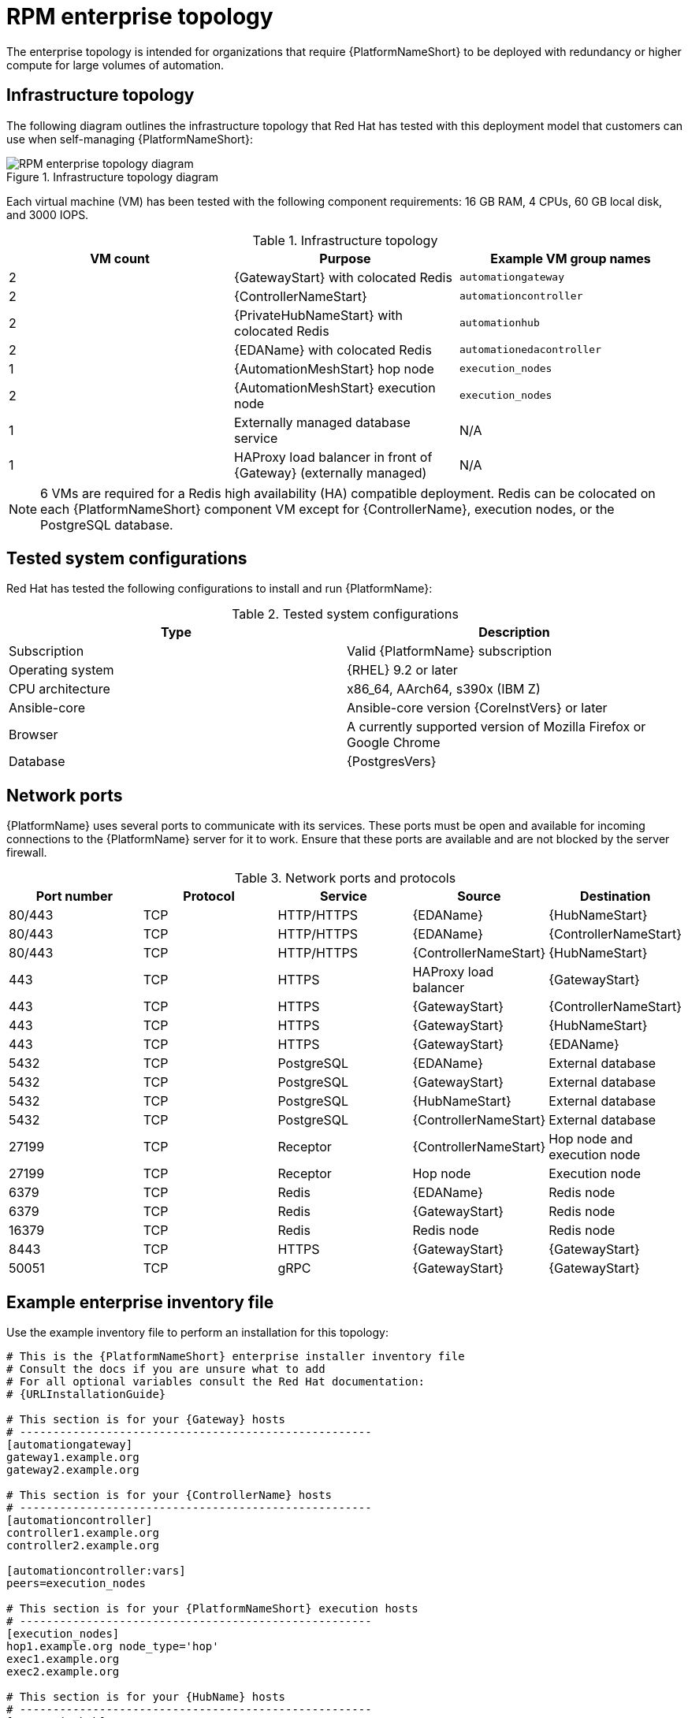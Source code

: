 [id="rpm-b-env-a"]
= RPM enterprise topology

The enterprise topology is intended for organizations that require {PlatformNameShort} to be deployed with redundancy or higher compute for large volumes of automation.

== Infrastructure topology
The following diagram outlines the infrastructure topology that Red{nbsp}Hat has tested with this deployment model that customers can use when self-managing {PlatformNameShort}:

.Infrastructure topology diagram
image::rpm-b-env-a.png[RPM enterprise topology diagram]

Each virtual machine (VM) has been tested with the following component requirements: 16 GB RAM, 4 CPUs, 60 GB local disk, and 3000 IOPS. 

.Infrastructure topology
[options="header"]
|====
| VM count | Purpose | Example VM group names
| 2 | {GatewayStart} with colocated Redis | `automationgateway` 
| 2 | {ControllerNameStart} | `automationcontroller`
| 2 | {PrivateHubNameStart} with colocated Redis | `automationhub`
| 2 | {EDAName} with colocated Redis | `automationedacontroller`
| 1 | {AutomationMeshStart} hop node | `execution_nodes`
| 2 | {AutomationMeshStart} execution node | `execution_nodes`
| 1 | Externally managed database service | N/A
| 1 | HAProxy load balancer in front of {Gateway} (externally managed) | N/A
|====

[NOTE]
====
6 VMs are required for a Redis high availability (HA) compatible deployment. Redis can be colocated on each {PlatformNameShort} component VM except for {ControllerName}, execution nodes, or the PostgreSQL database.
====

== Tested system configurations

Red{nbsp}Hat has tested the following configurations to install and run {PlatformName}:

.Tested system configurations
[options="header"]
|====
| Type | Description 
| Subscription | Valid {PlatformName} subscription
| Operating system | {RHEL} 9.2 or later
| CPU architecture | x86_64, AArch64, s390x (IBM Z)
| Ansible-core | Ansible-core version {CoreInstVers} or later
| Browser | A currently supported version of Mozilla Firefox or Google Chrome
| Database | {PostgresVers}
|====

== Network ports

{PlatformName} uses several ports to communicate with its services. These ports must be open and available for incoming connections to the {PlatformName} server for it to work. Ensure that these ports are available and are not blocked by the server firewall.

.Network ports and protocols
[options="header"]
|====
| Port number | Protocol | Service | Source | Destination
| 80/443 | TCP | HTTP/HTTPS | {EDAName} | {HubNameStart}
| 80/443 | TCP | HTTP/HTTPS | {EDAName} | {ControllerNameStart}
| 80/443 | TCP | HTTP/HTTPS | {ControllerNameStart} | {HubNameStart}
| 443 | TCP | HTTPS | HAProxy load balancer | {GatewayStart}
| 443 | TCP | HTTPS | {GatewayStart} | {ControllerNameStart}
| 443 | TCP | HTTPS | {GatewayStart} | {HubNameStart}
| 443 | TCP | HTTPS | {GatewayStart} | {EDAName}
| 5432 | TCP | PostgreSQL | {EDAName} | External database
| 5432 | TCP | PostgreSQL | {GatewayStart} | External database
| 5432 | TCP | PostgreSQL | {HubNameStart} | External database
| 5432 | TCP | PostgreSQL | {ControllerNameStart} | External database
| 27199 | TCP | Receptor | {ControllerNameStart} | Hop node and execution node
| 27199 | TCP | Receptor | Hop node | Execution node
| 6379 | TCP | Redis | {EDAName} | Redis node
| 6379 | TCP | Redis | {GatewayStart} | Redis node
| 16379 | TCP | Redis | Redis node | Redis node
| 8443 | TCP | HTTPS | {GatewayStart} | {GatewayStart}
| 50051 | TCP | gRPC | {GatewayStart} | {GatewayStart}
|====

== Example enterprise inventory file
Use the example inventory file to perform an installation for this topology: 

[source,yaml,subs="+attributes"]
----
# This is the {PlatformNameShort} enterprise installer inventory file
# Consult the docs if you are unsure what to add
# For all optional variables consult the Red Hat documentation:
# {URLInstallationGuide}

# This section is for your {Gateway} hosts
# -----------------------------------------------------
[automationgateway]
gateway1.example.org
gateway2.example.org

# This section is for your {ControllerName} hosts
# -----------------------------------------------------
[automationcontroller]
controller1.example.org
controller2.example.org

[automationcontroller:vars]
peers=execution_nodes

# This section is for your {PlatformNameShort} execution hosts
# -----------------------------------------------------
[execution_nodes]
hop1.example.org node_type='hop'
exec1.example.org
exec2.example.org

# This section is for your {HubName} hosts
# -----------------------------------------------------
[automationhub]
hub1.example.org
hub2.example.org

# This section is for your {EDAcontroller} hosts
# -----------------------------------------------------
[automationedacontroller]
eda1.example.org
eda2.example.org

[redis]
gateway1.example.org
gateway2.example.org
hub1.example.org
hub2.example.org
eda1.example.org
eda2.example.org

[all:vars]
# Common variables
# {URLInstallationGuide}/appendix-inventory-files-vars#ref-general-inventory-variables
# -----------------------------------------------------
registry_username=<your RHN username>
registry_password=<your RHN password>

# {GatewayStart}
# {URLInstallationGuide}/appendix-inventory-files-vars#ref-gateway-variables
# -----------------------------------------------------
automationgateway_admin_password=<set your own>
automationgateway_pg_host=<set your own>
automationgateway_pg_database=<set your own>
automationgateway_pg_username=<set your own>
automationgateway_pg_password=<set your own>

# {ControllerNameStart}
# {URLInstallationGuide}/appendix-inventory-files-vars#ref-controller-variables
# -----------------------------------------------------
admin_password=<set your own>
pg_host=<set your own>
pg_database=<set your own>
pg_username=<set your own>
pg_password=<set your own>

# {HubNameStart}
# {URLInstallationGuide}/appendix-inventory-files-vars#ref-hub-variables
# -----------------------------------------------------
automationhub_admin_password=<set your own>
automationhub_pg_host=<set your own>
automationhub_pg_database=<set your own>
automationhub_pg_username=<set your own>
automationhub_pg_password=<set your own>

# {EDAcontroller}
# {URLInstallationGuide}/appendix-inventory-files-vars#event-driven-ansible-controller
# -----------------------------------------------------
automationedacontroller_admin_password=<set your own>
automationedacontroller_pg_host=<set your own>
automationedacontroller_pg_database=<set your own>
automationedacontroller_pg_username=<set your own>
automationedacontroller_pg_password=<set your own>
----
